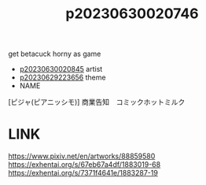 :PROPERTIES:
:ID:       b0ac3e61-a351-44b7-88a7-e1220a30c980
:END:
#+title: p20230630020746
#+filetags: :ntronary:
get betacuck horny as game
- [[id:b1949032-e236-4f93-8620-4f280a772760][p20230630020845]] artist
- [[id:adb84c22-9b35-4bcd-b5e1-9bff20b638e2][p20230629223656]] theme
- NAME
[ピジャ(ピアニッシモ)] 商業告知　コミックホットミルク
* LINK
https://www.pixiv.net/en/artworks/88859580
https://exhentai.org/s/67eb67a4df/1883019-68
https://exhentai.org/s/7371f4641e/1883287-19
